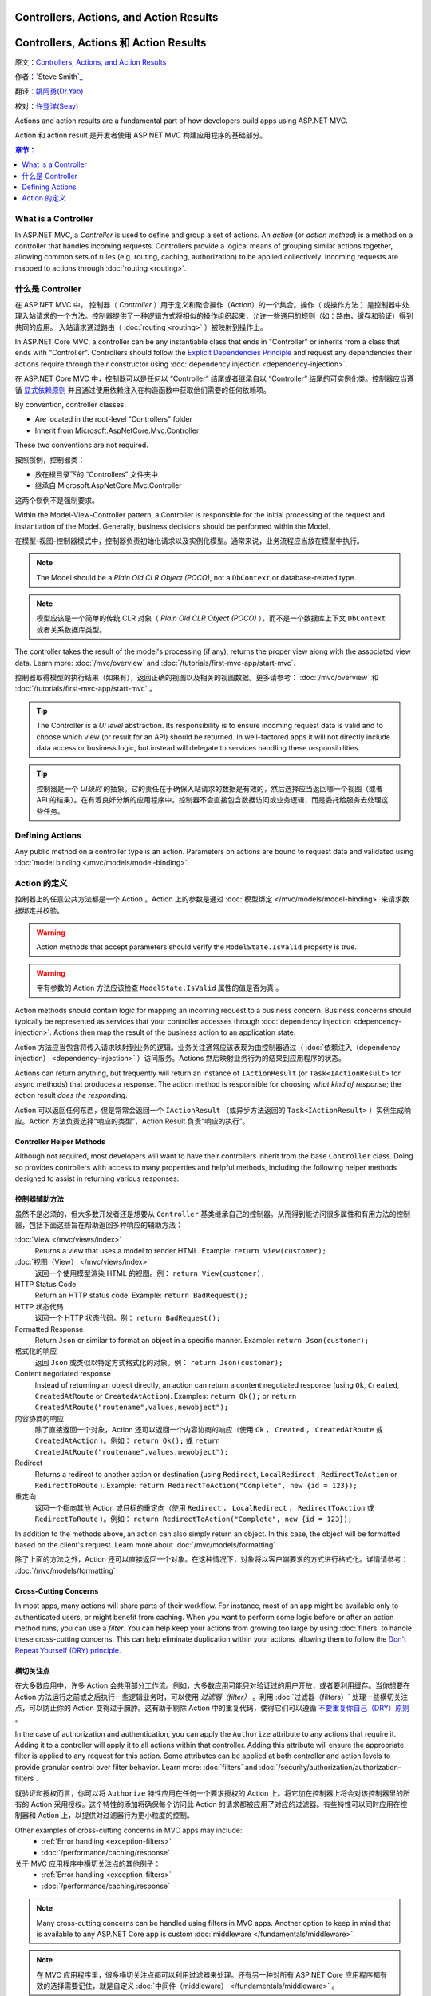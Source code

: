 
Controllers, Actions, and Action Results
========================================

Controllers, Actions 和 Action Results
========================================

原文：`Controllers, Actions, and Action Results <https://docs.asp.net/en/latest/mvc/controllers/actions.html>`_

作者：`Steve Smith`_

翻译：`姚阿勇(Dr.Yao) <https://github.com/yaoay>`_

校对：`许登洋(Seay) <https://github.com/SeayXu>`_

Actions and action results are a fundamental part of how developers build apps using ASP.NET MVC.

Action 和 action result 是开发者使用 ASP.NET MVC 构建应用程序的基础部分。

.. contents:: 章节：
  :local:
  :depth: 1

What is a Controller
--------------------

In ASP.NET MVC, a `Controller` is used to define and group a set of actions. An `action` (or `action method`) is a method on a controller that handles incoming requests. Controllers provide a logical means of grouping similar actions together, allowing common sets of rules (e.g. routing, caching, authorization) to be applied collectively. Incoming requests are mapped to actions through :doc:`routing <routing>`.

什么是 Controller
-------------------

在 ASP.NET MVC 中， 控制器（ `Controller` ）用于定义和聚合操作（Action）的一个集合。操作（ 或操作方法 ）是控制器中处理入站请求的一个方法。控制器提供了一种逻辑方式将相似的操作组织起来，允许一些通用的规则（如：路由，缓存和验证）得到共同的应用。 入站请求通过路由（ :doc:`routing <routing>` ）被映射到操作上。

In ASP.NET Core MVC, a controller can be any instantiable class that ends in "Controller" or inherits from a class that ends with "Controller". Controllers should follow the `Explicit Dependencies Principle <http://deviq.com/explicit-dependencies-principle>`_ and request any dependencies their actions require through their constructor using :doc:`dependency injection <dependency-injection>`.

在 ASP.NET Core MVC 中，控制器可以是任何以 “Controller” 结尾或者继承自以 “Controller” 结尾的可实例化类。控制器应当遵循 `显式依赖原则 <http://deviq.com/explicit-dependencies-principle>`_ 并且通过使用依赖注入在构造函数中获取他们需要的任何依赖项。

By convention, controller classes:

* Are located in the root-level "Controllers" folder
* Inherit from Microsoft.AspNetCore.Mvc.Controller

These two conventions are not required.

按照惯例，控制器类：

* 放在根目录下的 “Controllers” 文件夹中
* 继承自 Microsoft.AspNetCore.Mvc.Controller

这两个惯例不是强制要求。

Within the Model-View-Controller pattern, a Controller is responsible for the initial processing of the request and instantiation of the Model. Generally, business decisions should  be performed within the Model.

在模型-视图-控制器模式中，控制器负责初始化请求以及实例化模型。通常来说，业务流程应当放在模型中执行。

.. note:: The Model should be a `Plain Old CLR Object (POCO)`, not a ``DbContext`` or database-related type.

.. note:: 模型应该是一个简单的传统 CLR 对象（ `Plain Old CLR Object (POCO)` ），而不是一个数据库上下文 ``DbContext`` 或者关系数据库类型。

The controller takes the result of the model's processing (if any), returns the proper view along with the associated view data. Learn more: :doc:`/mvc/overview` and :doc:`/tutorials/first-mvc-app/start-mvc`.

控制器取得模型的执行结果（如果有），返回正确的视图以及相关的视图数据。更多请参考： :doc:`/mvc/overview` 和 :doc:`/tutorials/first-mvc-app/start-mvc` 。

.. tip:: The Controller is a `UI level` abstraction. Its responsibility is to ensure incoming request data is valid and to choose which view (or result for an API) should be returned. In well-factored apps it will not directly include data access or business logic, but instead will delegate to services handling these responsibilities.

.. tip:: 控制器是一个 `UI级别` 的抽象。它的责任在于确保入站请求的数据是有效的，然后选择应当返回哪一个视图（或者 API 的结果）。在有着良好分解的应用程序中，控制器不会直接包含数据访问或业务逻辑，而是委托给服务去处理这些任务。

 
Defining Actions
----------------
Any public method on a controller type is an action. Parameters on actions are bound to request data and validated using :doc:`model binding </mvc/models/model-binding>`.

Action 的定义
--------------

控制器上的任意公共方法都是一个 Action 。Action 上的参数是通过 :doc:`模型绑定 </mvc/models/model-binding>` 来请求数据绑定并校验。

.. warning:: Action methods that accept parameters should verify the ``ModelState.IsValid`` property is true.

.. warning:: 带有参数的 Action 方法应该检查 ``ModelState.IsValid`` 属性的值是否为真 。

Action methods should contain logic for mapping an incoming request to a business concern. Business concerns should typically be represented as services that your controller accesses through :doc:`dependency injection <dependency-injection>`. Actions then map the result of the business action to an application state.

Action 方法应当包含将传入请求映射到业务的逻辑。业务关注通常应该表现为由控制器通过（ :doc:`依赖注入（dependency injection） <dependency-injection>` ）访问服务。Actions 然后映射业务行为的结果到应用程序的状态。

Actions can return anything, but frequently will return an instance of ``IActionResult`` (or ``Task<IActionResult>`` for async methods) that produces a response. The action method is responsible for choosing `what kind of response`; the action result `does the responding`.

Action 可以返回任何东西，但是常常会返回一个 ``IActionResult`` （或异步方法返回的 ``Task<IActionResult>`` ）实例生成响应。Action 方法负责选择“响应的类型”，Action Result 负责“响应的执行”。

Controller Helper Methods
#########################

Although not required, most developers will want to have their controllers inherit from the base ``Controller`` class. Doing so provides controllers with access to many properties and helpful methods, including the following helper methods designed to assist in returning various responses:

控制器辅助方法
###############

虽然不是必须的，但大多数开发者还是想要从 ``Controller`` 基类继承自己的控制器。从而得到能访问很多属性和有用方法的控制器，包括下面这些旨在帮助返回多种响应的辅助方法：

:doc:`View </mvc/views/index>`
  Returns a view that uses a model to render HTML. Example: ``return View(customer);``

:doc:`视图（View） </mvc/views/index>`
  返回一个使用模型渲染 HTML 的视图。例： ``return View(customer);``  

HTTP Status Code
  Return an HTTP status code. Example: ``return BadRequest();``

HTTP 状态代码
  返回一个 HTTP 状态代码。例： ``return BadRequest();``

Formatted Response
  Return ``Json`` or similar to format an object in a specific manner. Example: ``return Json(customer);``

格式化的响应
  返回 ``Json`` 或类似以特定方式格式化的对象。例： ``return Json(customer);``

Content negotiated response
  Instead of returning an object directly, an action can return a content negotiated response (using ``Ok``, ``Created``, ``CreatedAtRoute`` or ``CreatedAtAction``). Examples: ``return Ok();`` or ``return CreatedAtRoute("routename",values,newobject");``

内容协商的响应
  除了直接返回一个对象，Action 还可以返回一个内容协商的响应（使用 ``Ok`` ， ``Created`` ， ``CreatedAtRoute`` 或 ``CreatedAtAction`` ）。例如： ``return Ok();`` 或 ``return CreatedAtRoute("routename",values,newobject");``


Redirect
  Returns a redirect to another action or destination (using ``Redirect``, ``LocalRedirect`` , ``RedirectToAction`` or ``RedirectToRoute`` ). Example: ``return RedirectToAction("Complete", new {id = 123});``

重定向
  返回一个指向其他 Action 或目标的重定向（使用 ``Redirect`` ， ``LocalRedirect`` ， ``RedirectToAction`` 或 ``RedirectToRoute`` ）。例如： ``return RedirectToAction("Complete", new {id = 123});``


In addition to the methods above, an action can also simply return an object. In this case, the object will be formatted based on the client's request. Learn more about :doc:`/mvc/models/formatting`

除了上面的方法之外，Action 还可以直接返回一个对象。在这种情况下，对象将以客户端要求的方式进行格式化。详情请参考： :doc:`/mvc/models/formatting`

Cross-Cutting Concerns
######################

In most apps, many actions will share parts of their workflow. For instance, most of an app might be available only to authenticated users, or might benefit from caching. When you want to perform some logic before or after an action method runs, you can use a `filter`. You can help keep your actions from growing too large by using :doc:`filters` to handle these cross-cutting concerns. This can help eliminate duplication within your actions, allowing them to follow the `Don't Repeat Yourself (DRY) principle <http://deviq.com/don-t-repeat-yourself/>`_.

横切关注点
###########

在大多数应用中，许多 Action 会共用部分工作流。例如，大多数应用可能只对验证过的用户开放，或者要利用缓存。当你想要在 Action 方法运行之前或之后执行一些逻辑业务时，可以使用 `过滤器（filter）` 。利用 :doc:`过滤器（filters）` 处理一些横切关注点，可以防止你的 Action 变得过于臃肿。这有助于剔除 Action 中的重复代码，使得它们可以遵循 `不要重复你自己（DRY）原则 <http://deviq.com/don-t-repeat-yourself/>`_ 。

In the case of authorization and authentication, you can apply the ``Authorize`` attribute to any actions that require it. Adding it to a controller will apply it to all actions within that controller. Adding this attribute will ensure the appropriate filter is applied to any request for this action. Some attributes can be applied at both controller and action levels to provide granular control over filter behavior. Learn more: :doc:`filters` and :doc:`/security/authorization/authorization-filters`.

就验证和授权而言，你可以将 ``Authorize`` 特性应用在任何一个要求授权的 Action 上。将它加在控制器上将会对该控制器里的所有的 Action 采用授权。这个特性的添加将确保每个访问此 Action 的请求都被应用了对应的过滤器。有些特性可以同时应用在控制器和 Action 上，以提供对过滤器行为更小粒度的控制。

Other examples of cross-cutting concerns in MVC apps may include:
  * :ref:`Error handling <exception-filters>`
  * :doc:`/performance/caching/response`

关于 MVC 应用程序中横切关注点的其他例子：
  * :ref:`Error handling <exception-filters>`
  * :doc:`/performance/caching/response`

.. note:: Many cross-cutting concerns can be handled using filters in MVC apps. Another option to keep in mind that is available to any ASP.NET Core app is custom :doc:`middleware </fundamentals/middleware>`.

.. note:: 在 MVC 应用程序里，很多横切关注点都可以利用过滤器来处理。还有另一种对所有 ASP.NET Core 应用程序都有效的选择需要记住，就是自定义 :doc:`中间件（middleware） </fundamentals/middleware>` 。